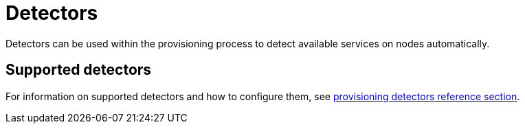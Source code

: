 [[ga-detectors]]
= Detectors

Detectors can be used within the provisioning process to detect available services on nodes automatically.

== Supported detectors

For information on supported detectors and how to configure them, see xref:reference:provisioning/introduction.adoc[provisioning detectors reference section].